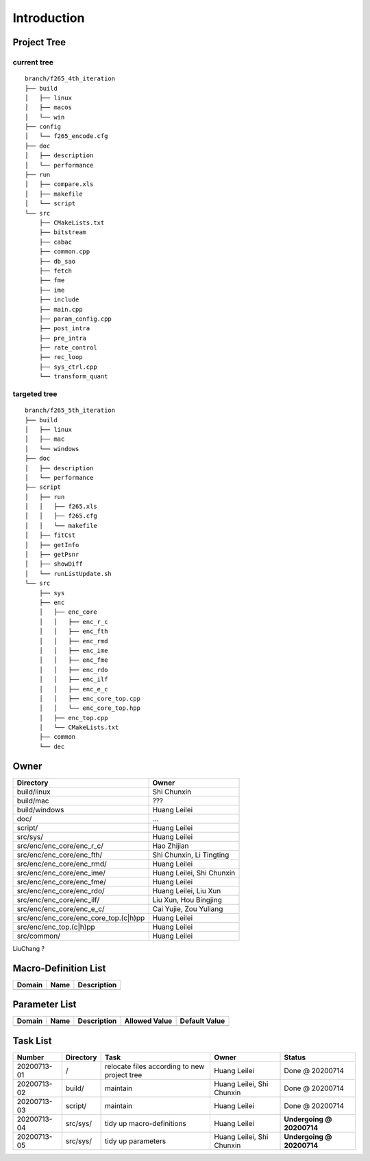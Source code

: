 .. -----------------------------------------------------------------------------
  ..
  ..  Filename       : main.rst
  ..  Author         : Huang Leilei
  ..  Created        : 2020-07-12
  ..  Description    : introduction related documents
  ..
.. -----------------------------------------------------------------------------

Introduction
============

Project Tree
------------

current tree
............

::

    branch/f265_4th_iteration
    ├── build
    │   ├── linux
    │   ├── macos
    │   └── win
    ├── config
    │   └── f265_encode.cfg
    ├── doc
    │   ├── description
    │   └── performance
    ├── run
    │   ├── compare.xls
    │   ├── makefile
    │   └── script
    └── src
        ├── CMakeLists.txt
        ├── bitstream
        ├── cabac
        ├── common.cpp
        ├── db_sao
        ├── fetch
        ├── fme
        ├── ime
        ├── include
        ├── main.cpp
        ├── param_config.cpp
        ├── post_intra
        ├── pre_intra
        ├── rate_control
        ├── rec_loop
        ├── sys_ctrl.cpp
        └── transform_quant


targeted tree
.............

::

    branch/f265_5th_iteration
    ├── build
    │   ├── linux
    │   ├── mac
    │   └── windows
    ├── doc
    │   ├── description
    │   └── performance
    ├── script
    │   ├── run
    │   │   ├── f265.xls
    │   │   ├── f265.cfg
    │   │   └── makefile
    │   ├── fitCst
    │   ├── getInfo
    │   ├── getPsnr
    │   ├── showDiff
    │   └── runListUpdate.sh
    └── src
        ├── sys
        ├── enc
        │   ├── enc_core
        │   │   ├── enc_r_c
        │   │   ├── enc_fth
        │   │   ├── enc_rmd
        │   │   ├── enc_ime
        │   │   ├── enc_fme
        │   │   ├── enc_rdo
        │   │   ├── enc_ilf
        │   │   ├── enc_e_c
        │   │   ├── enc_core_top.cpp
        │   │   └── enc_core_top.hpp
        │   ├── enc_top.cpp
        │   └── CMakeLists.txt
        ├── common
        └── dec

Owner
-----

.. table::
    :align: left
    :widths: auto

    ======================================= ===========================
     Directory                               Owner
    ======================================= ===========================
     build/linux                             Shi Chunxin
    --------------------------------------- ---------------------------
     build/mac                               ???
    --------------------------------------- ---------------------------
     build/windows                           Huang Leilei
    --------------------------------------- ---------------------------
     doc/                                    ...
    --------------------------------------- ---------------------------
     script/                                 Huang Leilei
    --------------------------------------- ---------------------------
     src/sys/                                Huang Leilei
    --------------------------------------- ---------------------------
     src/enc/enc_core/enc_r_c/               Hao Zhijian
    --------------------------------------- ---------------------------
     src/enc/enc_core/enc_fth/               Shi Chunxin, Li Tingting
    --------------------------------------- ---------------------------
     src/enc/enc_core/enc_rmd/               Huang Leilei
    --------------------------------------- ---------------------------
     src/enc/enc_core/enc_ime/               Huang Leilei, Shi Chunxin
    --------------------------------------- ---------------------------
     src/enc/enc_core/enc_fme/               Huang Leilei
    --------------------------------------- ---------------------------
     src/enc/enc_core/enc_rdo/               Huang Leilei, Liu Xun
    --------------------------------------- ---------------------------
     src/enc/enc_core/enc_ilf/               Liu Xun, Hou Bingjing
    --------------------------------------- ---------------------------
     src/enc/enc_core/enc_e_c/               Cai Yujie, Zou Yuliang
    --------------------------------------- ---------------------------
     src/enc/enc_core/enc_core_top.(c|h)pp   Huang Leilei
    --------------------------------------- ---------------------------
     src/enc/enc_top.(c|h)pp                 Huang Leilei
    --------------------------------------- ---------------------------
     src/common/                             Huang Leilei
    ======================================= ===========================

LiuChang ?


Macro-Definition List
---------------------

.. table::
    :align: left
    :widths: auto

    ======== ====== =============
     Domain   Name   Description
    ======== ====== =============
    ======== ====== =============


Parameter List
--------------

.. table::
    :align: left
    :widths: auto

    ======== ====== ============= =============== ===============
     Domain   Name   Description   Allowed Value   Default Value
    ======== ====== ============= =============== ===============
    ======== ====== ============= =============== ===============


Task List
---------

.. table::
    :align: left
    :widths: auto

    ============= =========== ============================================== =========================== ============================
     Number        Directory   Task                                           Owner                       Status
    ============= =========== ============================================== =========================== ============================
     20200713-01   /           relocate files according to new project tree   Huang Leilei                Done @ 20200714
     20200713-02   build/      maintain                                       Huang Leilei, Shi Chunxin   Done @ 20200714
     20200713-03   script/     maintain                                       Huang Leilei                Done @ 20200714
     20200713-04   src/sys/    tidy up macro-definitions                      Huang Leilei                **Undergoing @ 20200714**
     20200713-05   src/sys/    tidy up parameters                             Huang Leilei, Shi Chunxin   **Undergoing @ 20200714**
    ============= =========== ============================================== =========================== ============================
